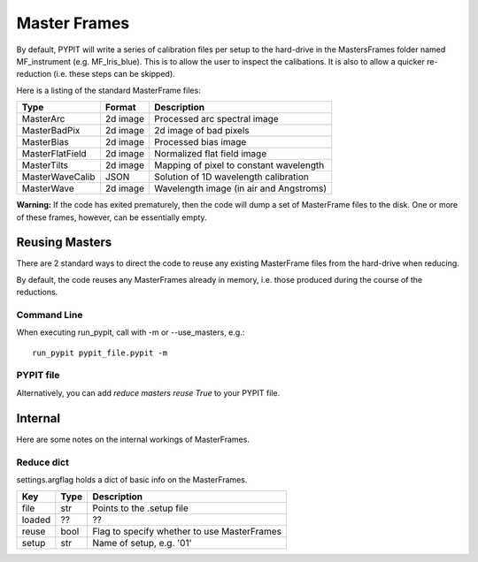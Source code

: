 .. highlight:: rest

*************
Master Frames
*************

By default, PYPIT will write a series of
calibration files per setup to the hard-drive in the
MastersFrames folder named MF_instrument (e.g.
MF_lris_blue).  This is to allow the user
to inspect the calibations.  It is also to allow
a quicker re-reduction (i.e. these steps can be
skipped).

Here is a listing of the standard MasterFrame files:

=============== ======== ===========================================
Type            Format   Description
=============== ======== ===========================================
MasterArc       2d image Processed arc spectral image
MasterBadPix    2d image 2d image of bad pixels
MasterBias      2d image Processed bias image
MasterFlatField 2d image Normalized flat field image
MasterTilts     2d image Mapping of pixel to constant wavelength
MasterWaveCalib JSON     Solution of 1D wavelength calibration
MasterWave      2d image Wavelength image (in air and Angstroms)
=============== ======== ===========================================


**Warning:**  If the code has exited prematurely, then the code
will dump a set of MasterFrame files to the disk.  One or
more of these frames, however, can be essentially empty.

Reusing Masters
===============

There are 2 standard ways to direct the code to reuse any
existing MasterFrame files from the hard-drive when reducing.

By default, the code reuses any MasterFrames already in memory,
i.e. those produced during the course of the reductions.

Command Line
------------

When executing run_pypit, call with -m or --use_masters, e.g.::

    run_pypit pypit_file.pypit -m

PYPIT file
----------

Alternatively, you can add `reduce masters reuse True` to your
PYPIT file.

Internal
========

Here are some notes on the internal workings of MasterFrames.

Reduce dict
-----------

settings.argflag holds a dict of basic info on the MasterFrames.

====== ===== ============================================
Key    Type  Description
====== ===== ============================================
file   str   Points to the .setup file
loaded ??    ??
reuse  bool  Flag to specify whether to use MasterFrames
setup  str   Name of setup, e.g. '01'
====== ===== ============================================
